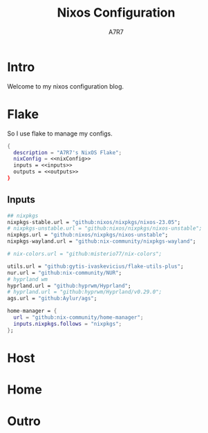 
#+TITLE: Nixos Configuration
#+AUTHOR: A7R7

* Intro
Welcome to my nixos configuration blog.
* Flake
So I use flake to manage my configs.
#+begin_src nix :noweb yes
  {
    description = "A7R7's NixOS Flake";
    nixConfig = <<nixConfig>>
    inputs = <<inputs>>
    outputs = <<outputs>>
  }
#+end_src

** Inputs
#+begin_src nix
    ## nixpkgs
    nixpkgs-stable.url = "github:nixos/nixpkgs/nixos-23.05";
    # nixpkgs-unstable.url = "github:nixos/nixpkgs/nixos-unstable";
    nixpkgs.url = "github:nixos/nixpkgs/nixos-unstable";
    nixpkgs-wayland.url = "github:nix-community/nixpkgs-wayland";

    # nix-colors.url = "github:misterio77/nix-colors";

    utils.url = "github:gytis-ivaskevicius/flake-utils-plus";
    nur.url = "github:nix-community/NUR";
    # hyprland wm
    hyprland.url = "github:hyprwm/Hyprland";
    # hyprland.url = "github:hyprwm/Hyprland/v0.29.0";
    ags.url = "github:Aylur/ags";

    home-manager = {
      url = "github:nix-community/home-manager";
      inputs.nixpkgs.follows = "nixpkgs";
    };
#+end_src
* Host
* Home
* Outro
